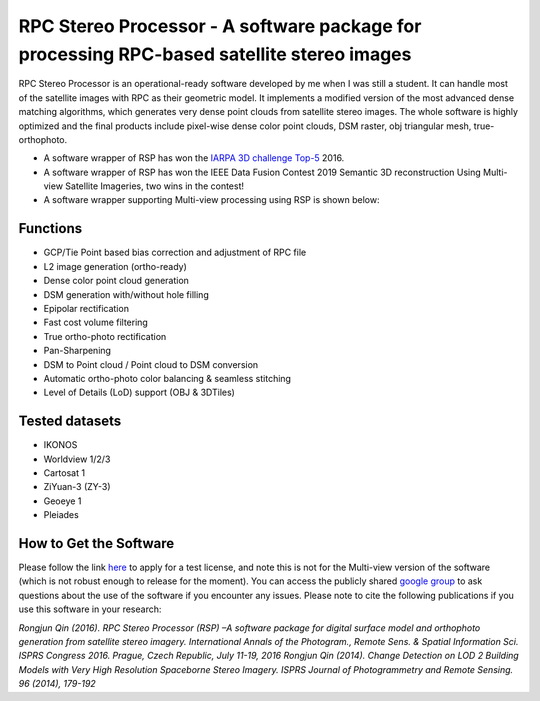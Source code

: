 ﻿.. _Introduction:

RPC Stereo Processor - A software package for processing RPC-based satellite stereo images
=========================================================================================================


RPC Stereo Processor is an operational-ready software developed by me when I was still a student. It can handle most of the satellite images with RPC as their geometric model. It implements a modified version of the most advanced dense matching algorithms, which generates very dense point clouds from satellite stereo images. The whole software is highly optimized and the final products include pixel-wise dense color point clouds, DSM raster, obj triangular mesh, true-orthophoto.


- A software wrapper of RSP has won the `IARPA 3D challenge <https://community.topcoder.com/longcontest/?module=ViewProblemStatement&rd=16805&pm=14383/>`_ `Top-5 <https://www.iarpa.gov/challenges/3dchallenge.html/>`_ 2016.

- A software wrapper of RSP has won the IEEE Data Fusion Contest 2019 Semantic 3D reconstruction Using Multi-view Satellite Imageries, two wins in the contest!

- A software wrapper supporting Multi-view processing using RSP is shown below:

.. raw:: html

   <iframe width="50%" src="https://www.youtube.com/embed/7YV1R7zhnS8" title="YouTube video player" frameborder="0" allow="accelerometer; autoplay; clipboard-write; encrypted-media; gyroscope; picture-in-picture" allowfullscreen=""></iframe>



Functions
-----------------------------------
*  GCP/Tie Point based bias correction and adjustment of RPC file
*  L2 image generation (ortho-ready)
*  Dense color point cloud generation
*  DSM generation with/without hole filling
*  Epipolar rectification
*  Fast cost volume filtering
*  True ortho-photo rectification
*  Pan-Sharpening
*  DSM to Point cloud / Point cloud to DSM conversion
*  Automatic ortho-photo color balancing & seamless stitching
*  Level of Details (LoD) support (OBJ & 3DTiles)


Tested datasets
-----------------------------------
- IKONOS
- Worldview 1/2/3
- Cartosat 1
- ZiYuan-3 (ZY-3)
- Geoeye 1
- Pleiades


How to Get the Software
-----------------------------------

Please follow the link `here <https://forms.gle/u4mMRDsoz9sFxFobA/>`_ to apply for a test license, and note this is not for the Multi-view version of the software (which is not robust enough to release for the moment). You can access the publicly shared `google group <https://groups.google.com/forum/#!forum/rpc-stereo-processor/>`_ to ask questions about the use of the software if you encounter any issues. Please note to cite the following publications if you use this software in your research:

*Rongjun Qin (2016). RPC Stereo Processor (RSP) –A software package for digital surface model and orthophoto generation from satellite stereo imagery. International Annals of the Photogram., Remote Sens. & Spatial Information Sci. ISPRS Congress 2016. Prague, Czech Republic, July 11-19, 2016
Rongjun Qin (2014). Change Detection on LOD 2 Building Models with Very High Resolution Spaceborne Stereo Imagery. ISPRS Journal of Photogrammetry and Remote Sensing. 96 (2014), 179-192*
